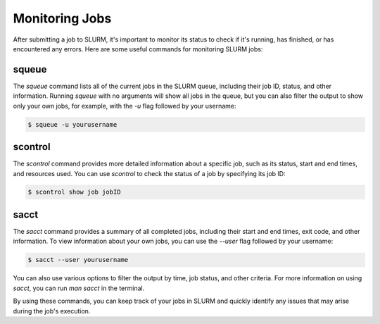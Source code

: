 Monitoring Jobs
*****

After submitting a job to SLURM, it's important to monitor its status to check if it's running, has finished, or has encountered any errors. Here are some useful commands for monitoring SLURM jobs:

squeue
-------

The `squeue` command lists all of the current jobs in the SLURM queue, including their job ID, status, and other information. Running `squeue` with no arguments will show all jobs in the queue, but you can also filter the output to show only your own jobs, for example, with the `-u` flag followed by your username:

.. code-block:: console

    $ squeue -u yourusername

scontrol
--------

The `scontrol` command provides more detailed information about a specific job, such as its status, start and end times, and resources used. You can use `scontrol` to check the status of a job by specifying its job ID:

.. code-block:: console

    $ scontrol show job jobID

sacct
-----

The `sacct` command provides a summary of all completed jobs, including their start and end times, exit code, and other information. To view information about your own jobs, you can use the `--user` flag followed by your username:

.. code-block:: console

    $ sacct --user yourusername

You can also use various options to filter the output by time, job status, and other criteria. For more information on using `sacct`, you can run `man sacct` in the terminal.

By using these commands, you can keep track of your jobs in SLURM and quickly identify any issues that may arise during the job's execution.
